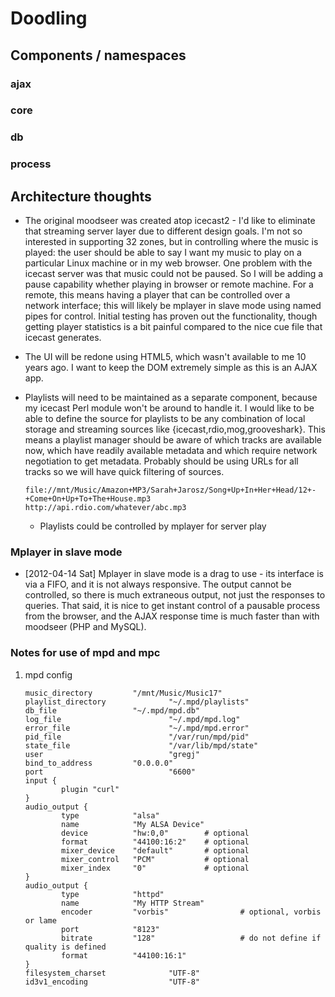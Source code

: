 * Doodling
** Components / namespaces  
*** ajax 
*** core 
*** db
*** process
** Architecture thoughts
   + The original moodseer was created atop icecast2 - I'd like to eliminate that
     streaming server layer due to different design goals.  I'm not so interested in
     supporting 32 zones, but in controlling where the music is played: the user should
     be able to say I want my music to play on a particular Linux machine or in my web
     browser.  One problem with the icecast server was that music could not be paused.
     So I will be adding a pause capability whether playing in browser or remote machine.
     For a remote, this means having a player that can be controlled over a network
     interface; this will likely be mplayer in slave mode using named pipes for control.
     Initial testing has proven out the functionality, though getting player statistics
     is a bit painful compared to the nice cue file that icecast generates.
   + The UI will be redone using HTML5, which wasn't available to me 10 years ago.  I
     want to keep the DOM extremely simple as this is an AJAX app.
   + Playlists will need to be maintained as a separate component, because my icecast Perl
     module won't be around to handle it.  I would like to be able to define the source
     for playlists to be any combination of local storage and streaming sources like
     {icecast,rdio,mog,grooveshark}.  This means a playlist manager should be aware of
     which tracks are available now, which have readily available metadata and which
     require network negotiation to get metadata.  Probably should be using URLs for all
     tracks so we will have quick filtering of sources.

     #+begin_example
       file://mnt/Music/Amazon+MP3/Sarah+Jarosz/Song+Up+In+Her+Head/12+-+Come+On+Up+To+The+House.mp3
       http://api.rdio.com/whatever/abc.mp3
     #+end_example
     + Playlists could be controlled by mplayer for server play

*** Mplayer in slave mode
    + [2012-04-14 Sat]  Mplayer in slave mode is a drag to use - its interface is via a
      FIFO, and it is not always responsive.  The output cannot be controlled, so there is
      much extraneous output, not just the responses to queries.  That said, it is nice to
      get instant control of a pausable process from the browser, and the AJAX response
      time is much faster than with moodseer (PHP and MySQL).  
*** Notes for use of mpd and mpc
**** mpd config
     #+begin_src shell-script
       music_directory         "/mnt/Music/Music17"
       playlist_directory              "~/.mpd/playlists"
       db_file                 "~/.mpd/mpd.db"
       log_file                        "~/.mpd/mpd.log"
       error_file                      "~/.mpd/mpd.error"
       pid_file                        "/var/run/mpd/pid"
       state_file                      "/var/lib/mpd/state"
       user                            "gregj"
       bind_to_address         "0.0.0.0"
       port                            "6600"
       input {
               plugin "curl"
       }
       audio_output {
               type            "alsa"
               name            "My ALSA Device"
               device          "hw:0,0"        # optional
               format          "44100:16:2"    # optional
               mixer_device    "default"       # optional
               mixer_control   "PCM"           # optional
               mixer_index     "0"             # optional
       }
       audio_output {
               type            "httpd"
               name            "My HTTP Stream"
               encoder         "vorbis"                # optional, vorbis or lame
               port            "8123"
               bitrate         "128"                   # do not define if quality is defined
               format          "44100:16:1"
       }
       filesystem_charset              "UTF-8"
       id3v1_encoding                  "UTF-8"
            
     #+end_src
